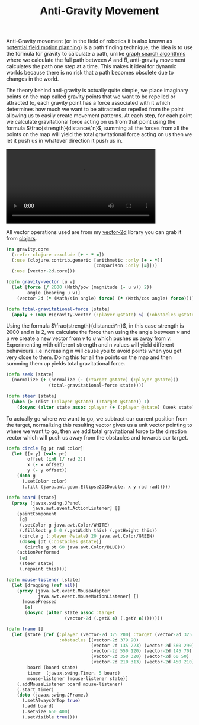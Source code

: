 #+title: Anti-Gravity Movement
#+tags: clojure

Anti-Gravity movement (or in the field of robotics it is also known as
[[http://en.wikipedia.org/wiki/Motion_planning#Potential_Fields][potential field motion planning]])
is a path finding technique, the idea is to use the formula for gravity
to calculate a path, unlike [[http://en.wikipedia.org/wiki/Graph_traversal][graph search algorithms]] where we
calculate the full path between /A/ and /B/, anti-gravity movement
calculates the path one step at a time. This makes it ideal for dynamic
worlds because there is no risk that a path becomes obsolete due to
changes in the world.

The theory behind anti-gravity is actually quite simple, we place
imaginary points on the map called gravity points that we want to be
repelled or attracted to, each gravity point has a force associated with
it which determines how much we want to be attracted or repelled from
the point allowing us to easily create movement patterns. At each step,
for each point we calculate gravitational force acting on us from that
point using the formula \(\frac{strength}{distance\^n}\), summing all the forces
from all the points on the map will yield the total gravitational force
acting on us then we let it push us in whatever direction it push us in.

#+BEGIN_EXPORT HTML
  <p>
    <video src="/video/anti-gravity-movement.mp4" width="80%" controls>
      Looks like HTML5 Video tag did not work you can download
      the video <a href="/video/anti-gravity-movement.mp4">here</a>.
    </video>
  </p>
#+END_EXPORT

All vector operations used are from my [[http://github.com/nakkaya/vector-2d][vector-2d]] library you can grab it
from [[http://clojars.org/vector-2d][clojars]].

#+begin_src clojure
  (ns gravity.core
    (:refer-clojure :exclude [+ - * =])
    (:use (clojure.contrib.generic [arithmetic :only [+ - *]]
                                   [comparison :only [=]]))
    (:use [vector-2d.core]))
  
  (defn gravity-vector [u v]
    (let [force (/ 2000 (Math/pow (magnitude (- u v)) 2))
          angle (bearing u v)] 
      (vector-2d (* (Math/sin angle) force) (* (Math/cos angle) force))))
  
  (defn total-gravitational-force [state]
    (apply + (map #(gravity-vector (:player @state) %) (:obstacles @state))))
#+end_src

Using the formula \(\frac{strength}{distance\^n}\), in this case strength is 2000
and n is 2, we calculate the force then using the angle between /v/ and
/u/ we create a new vector from /v/ to /u/ which pushes us away from
/v/. Experimenting with different strength and n values will yield
different behaviours. i.e increasing n will cause you to avoid points
when you get very close to them. Doing this for all the points on the
map and then summing them up yields total gravitational force.

#+begin_src clojure
  (defn seek [state]
    (normalize (+ (normalize (- (:target @state) (:player @state)))
                  (total-gravitational-force state))))
  
  (defn steer [state]
    (when (> (dist (:player @state) (:target @state)) 1)
      (dosync (alter state assoc :player (+ (:player @state) (seek state))))))
#+end_src

To actually go where we want to go, we subtract our current position
from the target, normalizing this resulting vector gives us a unit
vector pointing to where we want to go, then we add total gravitational
force to the direction vector which will push us away from the obstacles
and towards our target.

#+begin_src clojure
  (defn circle [g pt rad color]
    (let [[x y] (vals pt)
          offset (int (/ rad 2))
          x (- x offset)
          y (- y offset)]
      (doto g
        (.setColor color)
        (.fill (java.awt.geom.Ellipse2D$Double. x y rad rad)))))
  
  (defn board [state]
    (proxy [javax.swing.JPanel
            java.awt.event.ActionListener] []
      (paintComponent
       [g]
       (.setColor g java.awt.Color/WHITE)
       (.fillRect g 0 0 (.getWidth this) (.getHeight this))
       (circle g (:player @state) 20 java.awt.Color/GREEN)
       (doseq [pt (:obstacles @state)] 
         (circle g pt 60 java.awt.Color/BLUE)))
      (actionPerformed 
       [e]
       (steer state)
       (.repaint this))))
  
  (defn mouse-listener [state]
    (let [dragging (ref nil)]
      (proxy [java.awt.event.MouseAdapter 
              java.awt.event.MouseMotionListener] [] 
        (mousePressed 
         [e]
         (dosync (alter state assoc :target 
                        (vector-2d (.getX e) (.getY e))))))))
  
  (defn frame []
    (let [state (ref {:player (vector-2d 325 200) :target (vector-2d 325 200)
                      :obstacles [(vector-2d 379 90)
                                  (vector-2d 135 223) (vector-2d 560 290)
                                  (vector-2d 550 120) (vector-2d 145 70)
                                  (vector-2d 350 320) (vector-2d 60 50)
                                  (vector-2d 210 313) (vector-2d 450 210)]})
          board (board state)
          timer  (javax.swing.Timer. 5 board)
          mouse-listener (mouse-listener state)]
      (.addMouseListener board mouse-listener)
      (.start timer)
      (doto (javax.swing.JFrame.)
        (.setAlwaysOnTop true)
        (.add board)
        (.setSize 650 400)
        (.setVisible true))))
#+end_src

